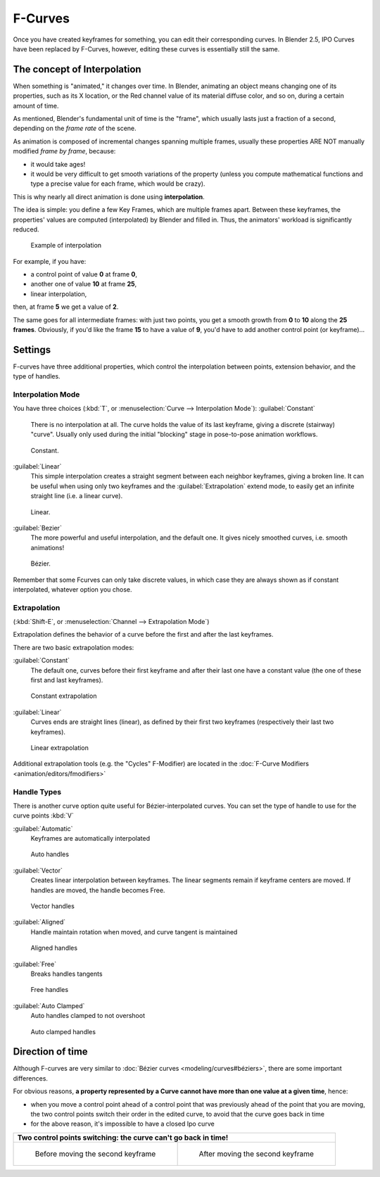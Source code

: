 
..    TODO/Review: {{review|text= move direction of time?}} .


F-Curves
========


Once you have created keyframes for something, you can edit their corresponding curves.
In Blender 2.5, IPO Curves have been replaced by F-Curves, however,
editing these curves is essentially still the same.


The concept of Interpolation
----------------------------


When something is "animated," it changes over time. In Blender,
animating an object means changing one of its properties, such as its X location,
or the Red channel value of its material diffuse color, and so on,
during a certain amount of time.

As mentioned, Blender's fundamental unit of time is the "frame",
which usually lasts just a fraction of a second, depending on the *frame rate* of the scene.

As animation is composed of incremental changes spanning multiple frames,
usually these properties ARE NOT manually modified *frame by frame*\ , because:

- it would take ages!
- it would be very difficult to get smooth variations of the property (unless you compute mathematical functions and type a precise value for each frame, which would be crazy).

This is why nearly all direct animation is done using **interpolation**\ .

The idea is simple: you define a few Key Frames, which are multiple frames apart.
Between these keyframes, the properties' values are computed (interpolated)
by Blender and filled in. Thus, the animators' workload is significantly reduced.


.. figure:: /images/Manual-Animation-F-Curves-Concept.jpg
   :width: 200px
   :figwidth: 200px

   Example of interpolation


For example, if you have:

- a control point of value **0** at frame **0**\ ,
- another one of value **10** at frame **25**\ ,
- linear interpolation,

then, at frame **5** we get a value of **2**\ .


The same goes for all intermediate frames: with just two points,
you get a smooth growth from **0** to **10** along the **25 frames**\ .
Obviously, if you'd like the frame **15** to have a value of **9**\ ,
you'd have to add another control point (or keyframe)…


Settings
--------

F-curves have three additional properties, which control the interpolation between points,
extension behavior, and the type of handles.


Interpolation Mode
~~~~~~~~~~~~~~~~~~

You have three choices (\ :kbd:`T`\ , or :menuselection:`Curve --> Interpolation Mode`\ ):
:guilabel:`Constant`
   There is no interpolation at all. The curve holds the value of its last keyframe, giving a discrete (stairway) "curve". Usually only used during the initial "blocking" stage in pose-to-pose animation workflows.


.. figure:: /images/Doc26-fcurve-constant.jpg
   :width: 300px
   :figwidth: 300px

   Constant.


:guilabel:`Linear`
   This simple interpolation creates a straight segment between each neighbor keyframes, giving a broken line. It can be useful when using only two keyframes and the :guilabel:`Extrapolation` extend mode, to easily get an infinite straight line (i.e. a linear curve).


.. figure:: /images/Doc26-fcurve-linear.jpg
   :width: 300px
   :figwidth: 300px

   Linear.


:guilabel:`Bezier`
   The more powerful and useful interpolation, and the default one. It gives nicely smoothed curves, i.e. smooth animations!


.. figure:: /images/Doc26-fcurve-clean1.jpg
   :width: 300px
   :figwidth: 300px

   Bézier.


Remember that some Fcurves can only take discrete values,
in which case they are always shown as if constant interpolated, whatever option you chose.


Extrapolation
~~~~~~~~~~~~~

(\ :kbd:`Shift-E`\ , or :menuselection:`Channel --> Extrapolation Mode`\ )

Extrapolation defines the behavior of a curve before the first and after the last keyframes.

There are two basic extrapolation modes:

:guilabel:`Constant`
   The default one, curves before their first keyframe and after their last one have a constant value (the one of these first and last keyframes).


.. figure:: /images/Doc26-fcurve-extrapolate1.jpg
   :width: 300px
   :figwidth: 300px

   Constant extrapolation


:guilabel:`Linear`
   Curves ends are straight lines (linear), as defined by their first two keyframes (respectively their last two keyframes).


.. figure:: /images/Doc26-fcurve-extrapolate2.jpg
   :width: 300px
   :figwidth: 300px

   Linear extrapolation


Additional extrapolation tools (e.g. the "Cycles" F-Modifier) are located in the :doc:`F-Curve Modifiers <animation/editors/fmodifiers>`


Handle Types
~~~~~~~~~~~~

There is another curve option quite useful for Bézier-interpolated curves.
You can set the type of handle to use for the curve points :kbd:`V`

:guilabel:`Automatic`
   Keyframes are automatically interpolated


.. figure:: /images/Doc26-fcurve-auto.jpg
   :width: 400px
   :figwidth: 400px

   Auto handles


:guilabel:`Vector`
   Creates linear interpolation between keyframes. The linear segments remain if keyframe centers are moved. If handles are moved, the handle becomes Free.


.. figure:: /images/Doc26-fcurve-vector.jpg
   :width: 400px
   :figwidth: 400px

   Vector handles


:guilabel:`Aligned`
   Handle maintain rotation when moved, and curve tangent is maintained


.. figure:: /images/Doc26-fcurve-aligned.jpg
   :width: 400px
   :figwidth: 400px

   Aligned handles


:guilabel:`Free`
   Breaks handles tangents


.. figure:: /images/Doc26-fcurve-free.jpg
   :width: 400px
   :figwidth: 400px

   Free handles


:guilabel:`Auto Clamped`
   Auto handles clamped to not overshoot


.. figure:: /images/Doc26-fcurve-autoClamped.jpg
   :width: 400px
   :figwidth: 400px

   Auto clamped handles


Direction of time
-----------------


Although F-curves are very similar to :doc:`Bézier curves <modeling/curves#béziers>`\ , there are some important differences.

For obvious reasons,
**a property represented by a Curve cannot have more than one value at a given time**\ ,
hence:


- when you move a control point ahead of a control point that was previously ahead of the point that you are moving, the two control points switch their order in the edited curve, to avoid that the curve goes back in time
- for the above reason, it's impossible to have a closed Ipo curve


+------------------------------------------------------------------+----------------------------------------------------------+
+**Two control points switching: the curve can't go back in time!**                                                           +
+------------------------------------------------------------------+----------------------------------------------------------+
+.. figure:: /images/Manual-Animation-F-Curves-Moving-1.jpg        |.. figure:: /images/Manual-Animation-F-Curves-Moving-2.jpg+
+                                                                  |                                                          +
+   Before moving the second keyframe                              |   After moving the second keyframe                       +
+------------------------------------------------------------------+----------------------------------------------------------+


